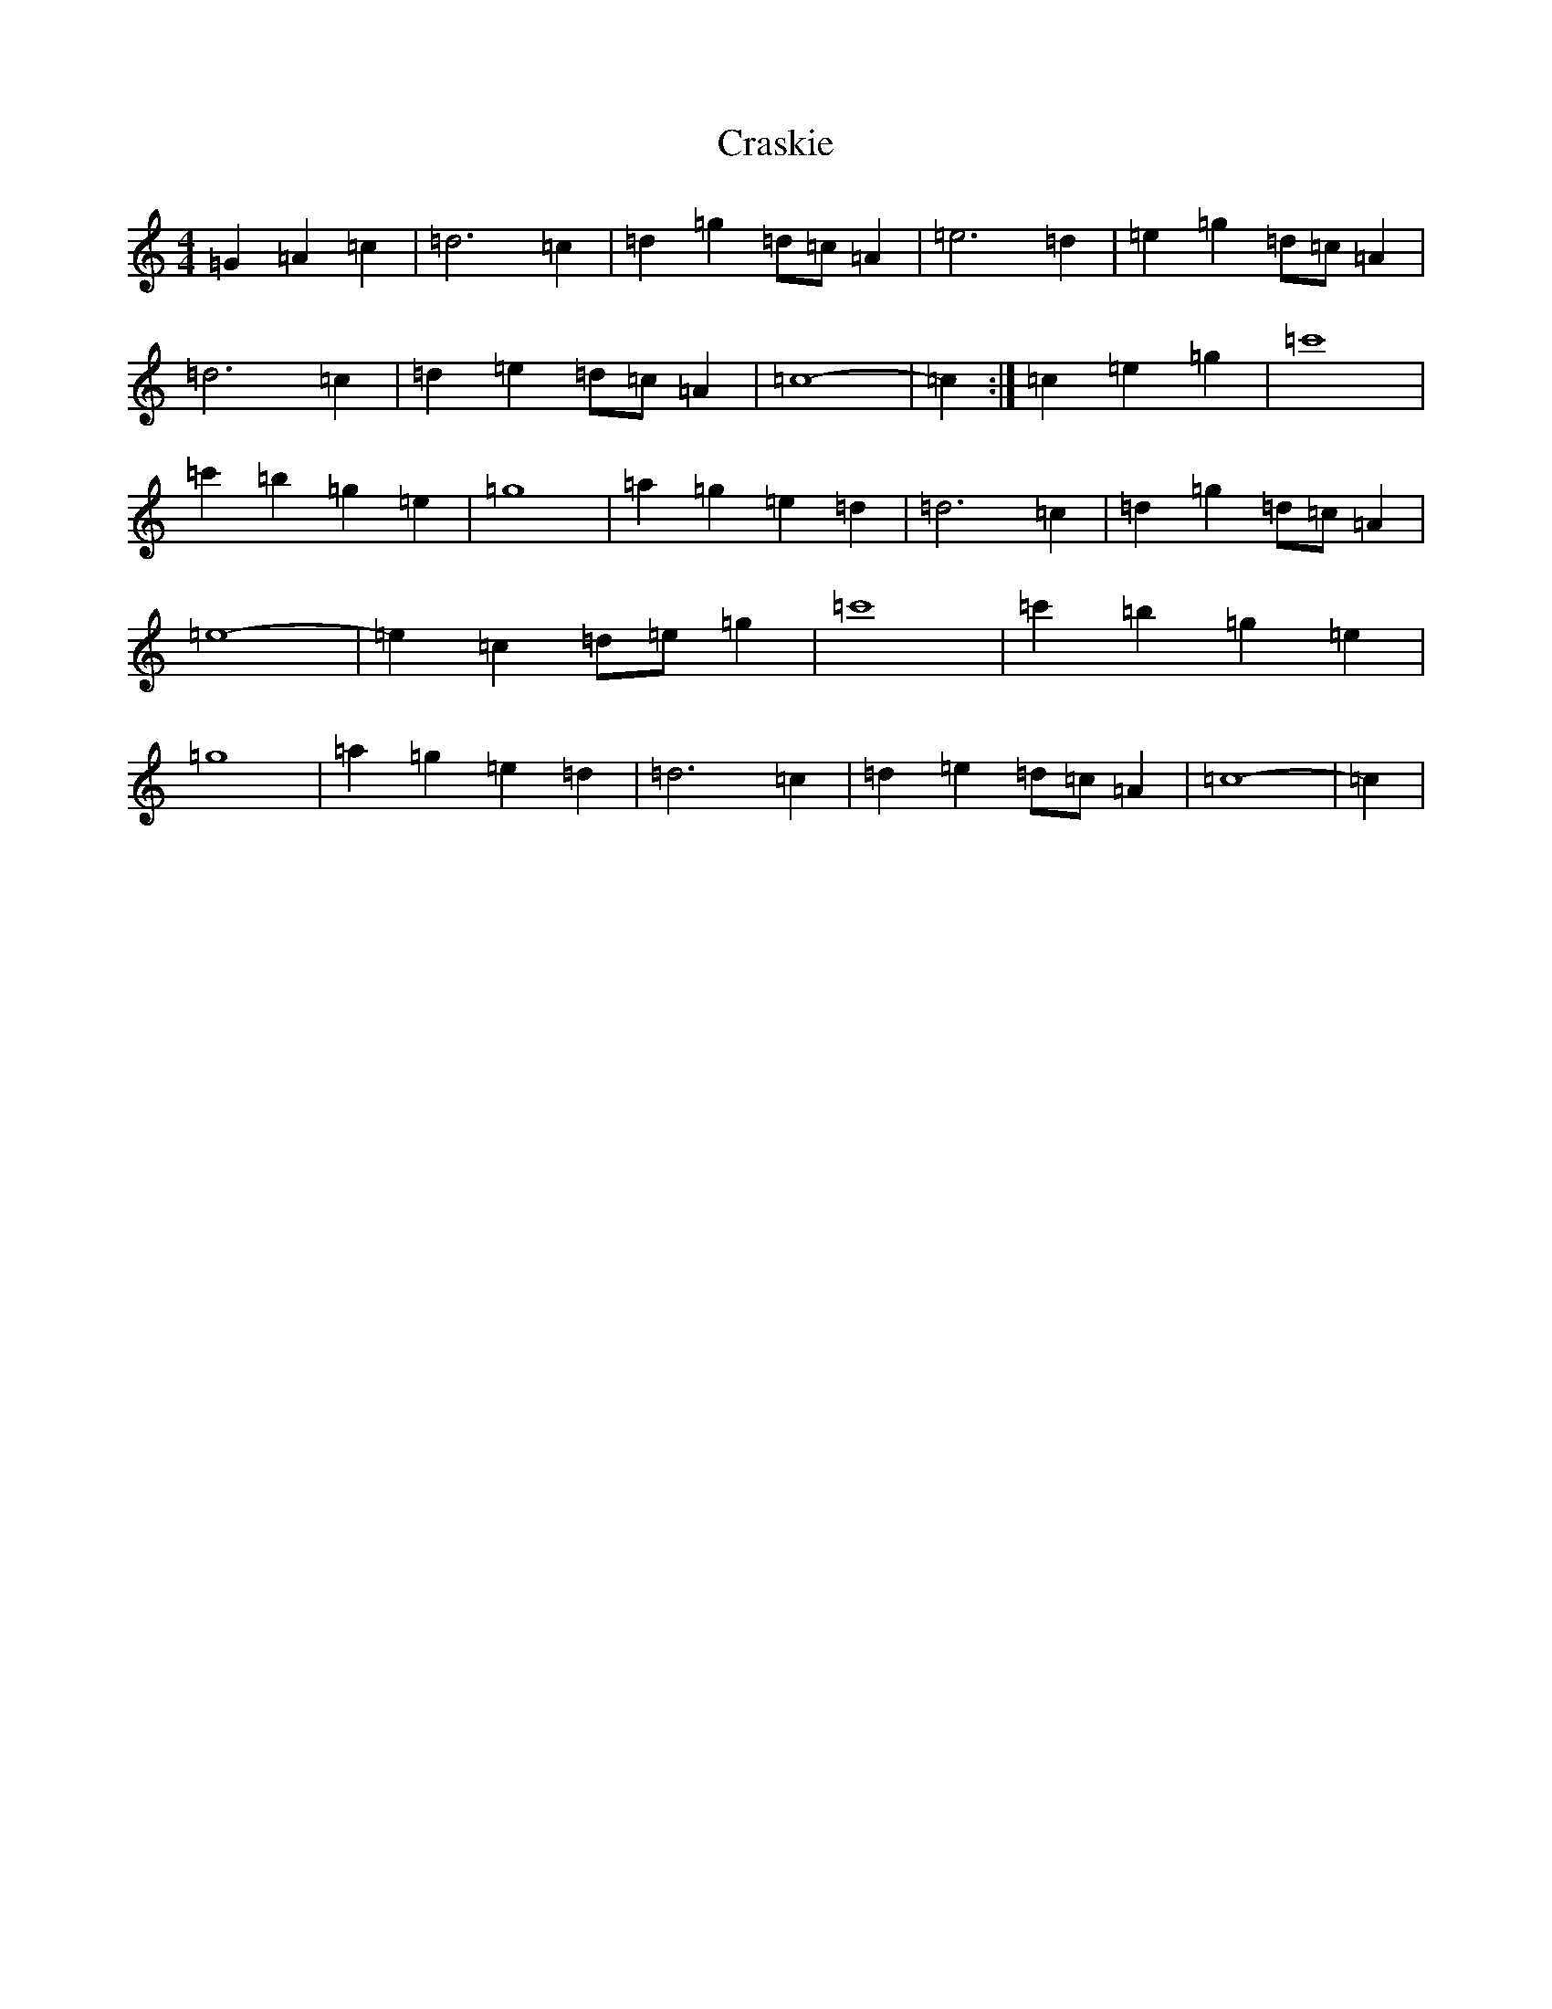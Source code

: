 X: 4354
T: Craskie
S: https://thesession.org/tunes/11679#setting11679
Z: A Major
R: reel
M:4/4
L:1/8
K: C Major
=G2=A2=c2|=d6=c2|=d2=g2=d=c=A2|=e6=d2|=e2=g2=d=c=A2|=d6=c2|=d2=e2=d=c=A2|=c8-|=c2:|=c2=e2=g2|=c'8|=c'2=b2=g2=e2|=g8|=a2=g2=e2=d2|=d6=c2|=d2=g2=d=c=A2|=e8-|=e2=c2=d=e=g2|=c'8|=c'2=b2=g2=e2|=g8|=a2=g2=e2=d2|=d6=c2|=d2=e2=d=c=A2|=c8-|=c2|